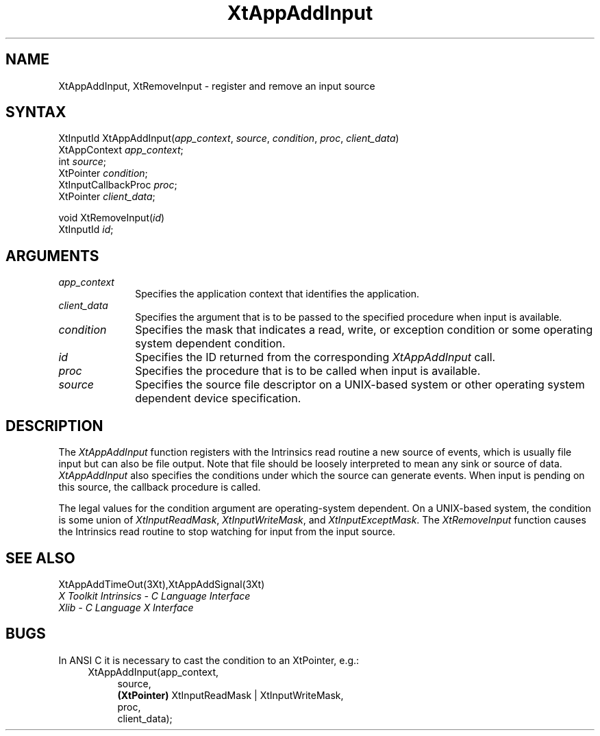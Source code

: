 .\" $XConsortium: XtAppAI.man /main/10 1995/12/15 14:20:09 gildea $
.\"
.\" Copyright 1993 X Consortium
.\"
.\" Permission is hereby granted, free of charge, to any person obtaining
.\" a copy of this software and associated documentation files (the
.\" "Software"), to deal in the Software without restriction, including
.\" without limitation the rights to use, copy, modify, merge, publish,
.\" distribute, sublicense, and/or sell copies of the Software, and to
.\" permit persons to whom the Software is furnished to do so, subject to
.\" the following conditions:
.\"
.\" The above copyright notice and this permission notice shall be
.\" included in all copies or substantial portions of the Software.
.\"
.\" THE SOFTWARE IS PROVIDED "AS IS", WITHOUT WARRANTY OF ANY KIND,
.\" EXPRESS OR IMPLIED, INCLUDING BUT NOT LIMITED TO THE WARRANTIES OF
.\" MERCHANTABILITY, FITNESS FOR A PARTICULAR PURPOSE AND NONINFRINGEMENT.
.\" IN NO EVENT SHALL THE X CONSORTIUM BE LIABLE FOR ANY CLAIM, DAMAGES OR
.\" OTHER LIABILITY, WHETHER IN AN ACTION OF CONTRACT, TORT OR OTHERWISE,
.\" ARISING FROM, OUT OF OR IN CONNECTION WITH THE SOFTWARE OR THE USE OR
.\" OTHER DEALINGS IN THE SOFTWARE.
.\"
.\" Except as contained in this notice, the name of the X Consortium shall
.\" not be used in advertising or otherwise to promote the sale, use or
.\" other dealings in this Software without prior written authorization
.\" from the X Consortium.
.ds tk X Toolkit
.ds xT X Toolkit Intrinsics \- C Language Interface
.ds xI Intrinsics
.ds xW X Toolkit Athena Widgets \- C Language Interface
.ds xL Xlib \- C Language X Interface
.ds xC Inter-Client Communication Conventions Manual
.ds Rn 3
.ds Vn 2.2
.hw XtApp-Add-Input wid-get
.na
.de Ds
.nf
.\\$1D \\$2 \\$1
.ft 1
.ps \\n(PS
.\".if \\n(VS>=40 .vs \\n(VSu
.\".if \\n(VS<=39 .vs \\n(VSp
..
.de De
.ce 0
.if \\n(BD .DF
.nr BD 0
.in \\n(OIu
.if \\n(TM .ls 2
.sp \\n(DDu
.fi
..
.de FD
.LP
.KS
.TA .5i 3i
.ta .5i 3i
.nf
..
.de FN
.fi
.KE
.LP
..
.de IN		\" send an index entry to the stderr
..
.de C{
.KS
.nf
.D
.\"
.\"	choose appropriate monospace font
.\"	the imagen conditional, 480,
.\"	may be changed to L if LB is too
.\"	heavy for your eyes...
.\"
.ie "\\*(.T"480" .ft L
.el .ie "\\*(.T"300" .ft L
.el .ie "\\*(.T"202" .ft PO
.el .ie "\\*(.T"aps" .ft CW
.el .ft R
.ps \\n(PS
.ie \\n(VS>40 .vs \\n(VSu
.el .vs \\n(VSp
..
.de C}
.DE
.R
..
.de Pn
.ie t \\$1\fB\^\\$2\^\fR\\$3
.el \\$1\fI\^\\$2\^\fP\\$3
..
.de ZN
.ie t \fB\^\\$1\^\fR\\$2
.el \fI\^\\$1\^\fP\\$2
..
.de NT
.ne 7
.ds NO Note
.if \\n(.$>$1 .if !'\\$2'C' .ds NO \\$2
.if \\n(.$ .if !'\\$1'C' .ds NO \\$1
.ie n .sp
.el .sp 10p
.TB
.ce
\\*(NO
.ie n .sp
.el .sp 5p
.if '\\$1'C' .ce 99
.if '\\$2'C' .ce 99
.in +5n
.ll -5n
.R
..
.		\" Note End -- doug kraft 3/85
.de NE
.ce 0
.in -5n
.ll +5n
.ie n .sp
.el .sp 10p
..
.ny0
.TH XtAppAddInput 3Xt "Release 6.1" "X Version 11" "XT FUNCTIONS"
.SH NAME
XtAppAddInput, XtRemoveInput \- register and remove an input source
.SH SYNTAX
XtInputId XtAppAddInput(\fIapp_context\fP, \fIsource\fP, \fIcondition\fP, \
\fIproc\fP, \fIclient_data\fP)
.br
      XtAppContext \fIapp_context\fP;
.br
      int \fIsource\fP;
.br
      XtPointer \fIcondition\fP;
.br
      XtInputCallbackProc \fIproc\fP;
.br
      XtPointer \fIclient_data\fP;
.LP
void XtRemoveInput(\fIid\fP)
.br
      XtInputId \fIid\fP;
.SH ARGUMENTS
.ds Co that identifies the application
.IP \fIapp_context\fP 1i
Specifies the application context \*(Co.
.ds Cd input is available
.IP \fIclient_data\fP 1i
Specifies the argument that is to be passed to the specified procedure
when \*(Cd.
.IP \fIcondition\fP 1i
Specifies the mask that indicates a read, write, or exception condition
or some operating system dependent condition.
.IP \fIid\fP 1i
Specifies the ID returned from the corresponding
.ZN XtAppAddInput
call.
.ds Pr \ to be called when input is available
.IP \fIproc\fP 1i
Specifies the procedure that is\*(Pr.
.IP \fIsource\fP 1i
Specifies the source file descriptor on a UNIX-based system
or other operating system dependent device specification.
.SH DESCRIPTION
The
.ZN XtAppAddInput
function registers with the \*(xI read routine a new source of events,
which is usually file input but can also be file output.
Note that file should be loosely interpreted to mean any sink 
or source of data.
.ZN XtAppAddInput
also specifies the conditions under which the source can generate events.
When input is pending on this source,
the callback procedure is called.
.LP
The legal values for the condition argument are operating-system dependent.
On a UNIX-based system,
the condition is some union of
.ZN XtInputReadMask ,
.ZN XtInputWriteMask ,
and
.ZN XtInputExceptMask .
The
.ZN XtRemoveInput
function causes the \*(xI read routine to stop watching for input
from the input source.
.SH "SEE ALSO"
XtAppAddTimeOut(3Xt),XtAppAddSignal(3Xt)
.br
\fI\*(xT\fP
.br
\fI\*(xL\fP
.LP
.SH "BUGS"
In ANSI C it is necessary to cast the condition to an XtPointer, e.g.:
.RS 4
.br
XtAppAddInput(app_context, 
.RS 4
.br
source,
.br
.B (XtPointer)
XtInputReadMask | XtInputWriteMask,
.br
proc,
.br
client_data);
.RE
